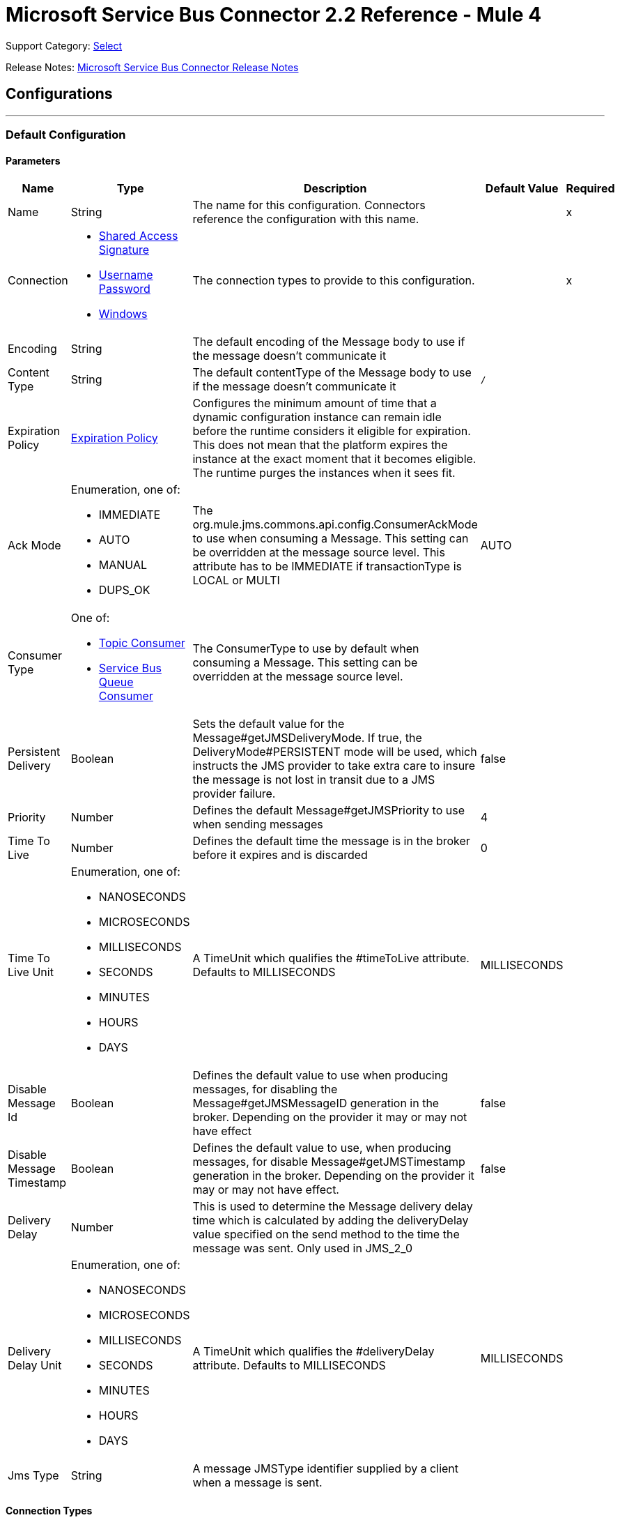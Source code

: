 = Microsoft Service Bus Connector 2.2 Reference - Mule 4
:page-aliases: connectors::ms-service-bus/ms-service-bus-connector-reference.adoc

Support Category: https://www.mulesoft.com/legal/versioning-back-support-policy#anypoint-connectors[Select]

Release Notes: xref:release-notes::connector/ms-service-bus-connector-release-notes-mule-4.adoc[Microsoft Service Bus Connector Release Notes]

== Configurations
---
[[config]]
=== Default Configuration


==== Parameters
[%header%autowidth.spread]
|===
| Name | Type | Description | Default Value | Required
|Name | String | The name for this configuration. Connectors reference the configuration with this name. | | x
| Connection a| * <<config_shared-access-signature, Shared Access Signature>>
* <<config_username-password, Username Password>>
* <<config_windows, Windows>>
 | The connection types to provide to this configuration. | | x
| Encoding a| String |  The default encoding of the Message body to use if the message doesn't communicate it |  |
| Content Type a| String |  The default contentType of the Message body to use if the message doesn't communicate it |  `/` |
| Expiration Policy a| <<ExpirationPolicy>> |  Configures the minimum amount of time that a dynamic configuration instance can remain idle before the runtime considers it eligible for expiration. This does not mean that the platform expires the instance at the exact moment that it becomes eligible. The runtime purges the instances when it sees fit. |  |
| Ack Mode a| Enumeration, one of:

** IMMEDIATE
** AUTO
** MANUAL
** DUPS_OK |  The org.mule.jms.commons.api.config.ConsumerAckMode to use when consuming a Message. This setting can be overridden at the message source level. This attribute has to be IMMEDIATE if transactionType is LOCAL or MULTI |  AUTO |
| Consumer Type a| One of:

* <<topic-consumer>>
* <<ServiceBusQueueConsumer>> |  The ConsumerType to use by default when consuming a Message. This setting can be overridden at the message source level. |  |
| Persistent Delivery a| Boolean |  Sets the default value for the Message#getJMSDeliveryMode. If true, the DeliveryMode#PERSISTENT mode will be used, which instructs the JMS provider to take extra care to insure the message is not lost in transit due to a JMS provider failure. |  false |
| Priority a| Number |  Defines the default Message#getJMSPriority to use when sending messages |  4 |
| Time To Live a| Number |  Defines the default time the message is in the broker before it expires and is discarded |  0 |
| Time To Live Unit a| Enumeration, one of:

** NANOSECONDS
** MICROSECONDS
** MILLISECONDS
** SECONDS
** MINUTES
** HOURS
** DAYS |  A TimeUnit which qualifies the #timeToLive attribute.  Defaults to MILLISECONDS |  MILLISECONDS |
| Disable Message Id a| Boolean |  Defines the default value to use when producing messages, for disabling the Message#getJMSMessageID generation in the broker. Depending on the provider it may or may not have effect |  false |
| Disable Message Timestamp a| Boolean |  Defines the default value to use, when producing messages, for disable Message#getJMSTimestamp generation in the broker. Depending on the provider it may or may not have effect. |  false |
| Delivery Delay a| Number |  This is used to determine the Message delivery delay time which is calculated by adding the deliveryDelay value specified on the send method to the time the message was sent.  Only used in JMS_2_0 |  |
| Delivery Delay Unit a| Enumeration, one of:

** NANOSECONDS
** MICROSECONDS
** MILLISECONDS
** SECONDS
** MINUTES
** HOURS
** DAYS |  A TimeUnit which qualifies the #deliveryDelay attribute.  Defaults to MILLISECONDS |  MILLISECONDS |
| Jms Type a| String |  A message JMSType identifier supplied by a client when a message is sent. |  |
|===

==== Connection Types
[[config_shared-access-signature]]
===== Shared Access Signature (Deprecated)

====== Parameters
[%header%autowidth.spread]
|===
| Name | Type | Description | Default Value | Required
| Skip connectivity test a| Boolean |  (Optional) Skips the connectivity test at connector startup (use this if your access policy is restricted). |  false |
| Max Connections a| Number |  Maximum number of connections to keep in pool for the producer to reuse. If set to `-1`, a new connection is created every time. |  -1 |
| Caching Strategy a| One of:

* no-caching
* <<default-caching>> |  The strategy to use for caching sessions and connections |  |
| Service Namespace a| String |  |  | x
| Storage Account Name a| String |  (Optional) The account name of the Blob Storage to use to store large messages. |  |
| Storage Access Key a| String |  (Optional) The account key of the Blob Storage to use to store large messages. |  |
| Container Name a| String |  (Optional) The container name in the Blob Storage to use to store large messages. If this parameter is not provided, a default container is created. |  |
| Shared Access Signature a| String |  |  |
| SAS tokens provider a| SharedAccessSignatureProvider |  Provider instance that will provide SAS tokens when required. |  |
| SAS tokens list a| Array of String |  List of SAS tokens to use when required. |  |
| Max redeliveries a| Number |  Controls when an incoming message is rejected based on the number of times it was redelivered. The default value is -1 (disabled). A value of `0` means that no message redeliveries are accepted. A value of `5` means that a message is redelivered five times, and so forth. |  -1 |
| Outcome a| Enumeration, one of:

** ACCEPTED
** REJECTED
** RELEASED
** MODIFIED_FAILED
** MODIFIED_FAILED_UNDELIVERABLE |  Controls the outcome that is applied to a message that is being rejected due to it having exceeded the configured maxRedeliveries value. |  MODIFIED_FAILED_UNDELIVERABLE |
| Reconnection a| <<Reconnection>> |  When the application is deployed, a connectivity test is performed on all connectors. If set to `true`, deployment fails if the test doesn't pass after exhausting the associated reconnection strategy. | `true` |
|===
[[config_username-password]]
===== Username Password (Deprecated)


====== Parameters
[%header%autowidth.spread]
|===
| Name | Type | Description | Default Value | Required
| Skip connectivity test a| Boolean |  (Optional) Skips the connectivity test at connector startup (use this if your access policy is restricted). |  false |
| Max Connections a| Number |  Maximum number of connections to keep in pool for the producer to reuse. If set to `-1`, a new connection is created every time.  |  -1 |
| Caching Strategy a| One of:

* no-caching
* <<default-caching>> |  The strategy to use for caching sessions and connections |  |
| Service Namespace a| String |  |  | x
| Storage Account Name a| String | (Optional) The account name of the Blob Storage to use to store large messages |  |
| Storage Access Key a| String | (Optional) The account key of the Blob Storage to use to store large messages. |  |
| Container Name a| String |  (Optional) The container name in the Blob Storage to use to store large messages. If this parameter is not provided, a default container is created. |  |
| Shared Access Key Name a| String |  |  | x
| Shared Access Key a| String |  |  | x
| Proxy a| <<Proxy>> |  |  |
| Security a| <<Tls>> |  |  |
| Advanced a| <<Advanced>> |  |  |
| Max redeliveries a| Number |  Controls when an incoming message is rejected based on the number of times it was redelivered. The default value is -1 (disabled). A value of `0` means that no message redeliveries are accepted. A value of `5` means that a message is redelivered five times, and so forth. |  -1 |
| Outcome a| Enumeration, one of:

** ACCEPTED
** REJECTED
** RELEASED
** MODIFIED_FAILED
** MODIFIED_FAILED_UNDELIVERABLE |  Controls the outcome that is applied to a message that is being rejected due to it having exceeded the configured maxRedeliveries value |  MODIFIED_FAILED_UNDELIVERABLE |
| Reconnection a| <<Reconnection>> |  When the application is deployed, a connectivity test is performed on all connectors. If set to `true`, deployment fails if the test doesn't pass after exhausting the associated reconnection strategy.  | `true` |
|===
[[config_windows]]
===== Windows


====== Parameters
[%header%autowidth.spread]
|===
| Name | Type | Description | Default Value | Required
| Skip connectivity test a| Boolean |  (Optional) Skips the connectivity test at connector startup (use this if your access policy is restricted). |  false |
| Max Connections a| Number |  Maximum number of connections to keep in pool for the producer to reuse. If set to `-1`, a new connection is created every time. |  -1 |
| Caching Strategy a| One of:

* no-caching
* <<default-caching>> |  The strategy to use for caching sessions and connections |  |
| Service Namespace a| String |  |  | x
| Username a| String |  |  | x
| Password a| String |  |  | x
| Fully Qualified Domain Name a| String |  |  | x
| Port a| String |  |  9355 |
| Disable SSL certificate validation a| Boolean |  |  false |
| Idle timeout a| Number |  The idle timeout in milliseconds after which the connection will be failed if the peer sends no AMQP frames. |  60000 |
| Max redeliveries a| Number |  Controls when an incoming message is rejected based on the number of times it was redelivered. The default value is -1 (disabled). A value of `0` means that no message redeliveries are accepted. A value of `5` means that a message is redelivered five times, and so forth. |  -1 |
| Outcome a| Enumeration, one of:

** ACCEPTED
** REJECTED
** RELEASED
** MODIFIED_FAILED
** MODIFIED_FAILED_UNDELIVERABLE |  Controls the outcome that is applied to a message that is being rejected due to it having exceeded the configured maxRedeliveries value. |  MODIFIED_FAILED_UNDELIVERABLE |
| Reconnection a| <<Reconnection>> |  When the application is deployed, a connectivity test is performed on all connectors. If set to `true`, deployment fails if the test doesn't pass after exhausting the associated reconnection strategy.  | `true` |
|===

== Operations

* <<ack>>
* <<queueCreate>>
* <<queueDelete>>
* <<queueGet>>
* <<queueSend>>
* <<queueUpdate>>
* <<queues>>
* <<recoverSession>>
* <<ruleCreate>>
* <<ruleDelete>>
* <<ruleGet>>
* <<ruleUpdate>>
* <<rules>>
* <<subscriptionCreate>>
* <<subscriptionDelete>>
* <<subscriptionGet>>
* <<subscriptionUpdate>>
* <<subscriptions>>
* <<topicCreate>>
* <<topicDelete>>
* <<topicGet>>
* <<topicSend>>
* <<topicUpdate>>
* <<topics>>

=== Associated Sources

* <<listener>>




[[ack]]
=== Ack
`<servicebus:ack>`


Allows the user to perform an ACK when the JmsAckMode#MANUAL mode is elected while consuming the Message. As per JMS Spec, performing an ACK over a single Message automatically works as an ACK for all the Messages produced in the same JmsSession.


==== Parameters
[%header%autowidth.spread]
|===
| Name | Type | Description | Default Value | Required
| Configuration | String | The name of the configuration to use. | | x
| Ack Id a| String |  The AckId of the Message to ACK |  `#[payload]` |
| Reconnection Strategy a| * <<reconnect>>
* <<reconnect-forever>> |  A retry strategy in case of connectivity errors. |  |
|===


=== For Configurations
* <<config>>

==== Throws
* SERVICEBUS:INVALID_TOKEN
* SERVICEBUS:RETRY_EXHAUSTED
* SERVICEBUS:CONNECTION_EXCEPTION
* SERVICEBUS:UNKNOWN
* SERVICEBUS:AMQP_ERROR
* SERVICEBUS:CONNECTIVITY
* SERVICEBUS:REST_ERROR

== Types

[[Proxy]]
=== Proxy

[%header,cols="20s,25a,30a,15a,10a"]
|===
| Field | Type | Description | Default Value | Required
| Host a| String | Host of the proxy. |  |
| Port a| String | Port of the proxy. |  |
| Username a| String | Username of the proxy. |  |
| Password a| String | Password for the proxy. |  |

[[Advanced]]
=== Advanced

[%header,cols="20s,25a,30a,15a,10a"]
|===
| Field | Type | Description | Default Value | Required
| Host a| String | Host of the proxy. |  |
| Port a| String | Port of the proxy. |  |
| Username a| String | Username of the proxy. |  |
| Password a| String | Password for the proxy. |  |

[[Tls]]
=== TLS

[%header,cols="20s,25a,30a,15a,10a"]
|===
| Field | Type | Description | Default Value | Required
| Enabled Protocols a| String | A comma-separated list of protocols enabled for this context. |  |
| Enabled Cipher Suites a| String | A comma-separated list of cipher suites enabled for this context. |  |
| Trust Store a| <<TrustStore>> |  |  |
| Key Store a| <<KeyStore>> |  |  |
| Revocation Check a| * <<standard-revocation-check>>
* <<custom-ocsp-responder>>
* <<crl-file>> |  |  |
|===

[[TrustStore]]
=== Trust Store

[%header,cols="20s,25a,30a,15a,10a"]
|===
| Field | Type | Description | Default Value | Required
| Path a| String | The location (which will be resolved relative to the current classpath and file system, if possible) of the trust store. |  |
| Password a| String | The password used to protect the trust store. |  |
| Type a| String | The type of store used. |  |
| Algorithm a| String | The algorithm used by the trust store. |  |
| Insecure a| Boolean | If true, no certificate validations will be performed, rendering connections vulnerable to attacks. Use at your own risk. |  |
|===

[[KeyStore]]
=== Key Store

[%header,cols="20s,25a,30a,15a,10a"]
|===
| Field | Type | Description | Default Value | Required
| Path a| String | The location (which will be resolved relative to the current classpath and file system, if possible) of the key store. |  |
| Type a| String | The type of store used. |  |
| Alias a| String | When the key store contains many private keys, this attribute indicates the alias of the key that should be used. If not defined, the first key in the file will be used by default. |  |
| Key Password a| String | The password used to protect the private key. |  |
| Password a| String | The password used to protect the keystore. |  |
| Algorithm a| String | The algorithm used by the keystore. |  |
|===

[[standard-revocation-check]]
=== Standard Revocation Check

[%header,cols="20s,25a,30a,15a,10a"]
|===
| Field | Type | Description | Default Value | Required
| Only End Entities a| Boolean | Only verify the last element of the certificate chain. |  |
| Prefer Crls a| Boolean | Try CRL instead of OCSP first. |  |
| No Fallback a| Boolean | Do not use the secondary checking method (the one not selected before). |  |
| Soft Fail a| Boolean | Avoid verification failure when the revocation server can not be reached or is busy. |  |
|===

[[queueCreate]]
=== Queue Create
`<servicebus:queue-create>`


Creates a queue in the service bus instance


==== Parameters
[%header%autowidth.spread]
|===
| Name | Type | Description | Default Value | Required
| Configuration | String | The name of the configuration to use. | | x
| Queue Path a| String |  The name of the queue |  | x
| Queue Description a| <<ServiceBusQueueDescription>> |  An InternalQueueDescription object containing the desired values of the queue's properties that will be created |  `#[payload]` |
| Target Variable a| String |  The name of a variable that stores the operation's output. |  |
| Target Value a| String |  An expression that evaluates the operation's output. The expression outcome is stored in the target variable. |  `#[payload]` |
| Reconnection Strategy a| * <<reconnect>>
* <<reconnect-forever>> |  A retry strategy in case of connectivity errors. |  |
|===

==== Output
[%autowidth.spread]
|===
|Type |<<ServiceBusQueue>>
|===

=== For Configurations
* <<config>>

==== Throws
* SERVICEBUS:INVALID_TOKEN
* SERVICEBUS:RETRY_EXHAUSTED
* SERVICEBUS:CONNECTION_EXCEPTION
* SERVICEBUS:UNKNOWN
* SERVICEBUS:AMQP_ERROR
* SERVICEBUS:CONNECTIVITY
* SERVICEBUS:REST_ERROR


[[queueDelete]]
=== Queue Delete
`<servicebus:queue-delete>`


Deletes the specified queue in the service bus instance


==== Parameters
[%header%autowidth.spread]
|===
| Name | Type | Description | Default Value | Required
| Configuration | String | The name of the configuration to use. | | x
| Queue Path a| String |  The name of the queue |  `#[payload]` |
| Reconnection Strategy a| * <<reconnect>>
* <<reconnect-forever>> |  A retry strategy in case of connectivity errors. |  |
|===


=== For Configurations
* <<config>>

==== Throws
* SERVICEBUS:INVALID_TOKEN
* SERVICEBUS:RETRY_EXHAUSTED
* SERVICEBUS:CONNECTION_EXCEPTION
* SERVICEBUS:UNKNOWN
* SERVICEBUS:AMQP_ERROR
* SERVICEBUS:CONNECTIVITY
* SERVICEBUS:REST_ERROR


[[queueGet]]
=== Queue Get
`<servicebus:queue-get>`


Retrieves the specified queue from the service bus instance


==== Parameters
[%header%autowidth.spread]
|===
| Name | Type | Description | Default Value | Required
| Configuration | String | The name of the configuration to use. | | x
| Queue Path a| String |  The name of the queue |  `#[payload]` |
| Target Variable a| String |  The name of a variable that stores the operation's output. |  |
| Target Value a| String |  An expression that evaluates the operation's output. The expression outcome is stored in the target variable. |  `#[payload]` |
| Reconnection Strategy a| * <<reconnect>>
* <<reconnect-forever>> |  A retry strategy in case of connectivity errors. |  |
|===

==== Output
[%autowidth.spread]
|===
|Type |<<ServiceBusQueue>>
|===

=== For Configurations
* <<config>>

==== Throws
* SERVICEBUS:INVALID_TOKEN
* SERVICEBUS:RETRY_EXHAUSTED
* SERVICEBUS:CONNECTION_EXCEPTION
* SERVICEBUS:UNKNOWN
* SERVICEBUS:AMQP_ERROR
* SERVICEBUS:CONNECTIVITY
* SERVICEBUS:REST_ERROR


[[queueSend]]
=== Queue Send
`<servicebus:queue-send>`


Sends a message to a Queue


==== Parameters
[%header%autowidth.spread]
|===
| Name | Type | Description | Default Value | Required
| Configuration | String | The name of the configuration to use. | | x
| Destination Queue a| String |  The name of the queue. |  | x
| Transactional Action a| Enumeration, one of:

** ALWAYS_JOIN
** JOIN_IF_POSSIBLE
** NOT_SUPPORTED |  Type of transactional action. |  NOT_SUPPORTED |
| Send Correlation Id a| Enumeration, one of:

** AUTO
** ALWAYS
** NEVER |  Correlation strategy id for operation. |  AUTO |
| Body a| Any |  The body of the Message |  `#[payload]` |
| JMS Type a| String |  The JMSType identifier header of the Message |  |
| Correlation ID a| String |  The JMSCorrelationID header of the Message |  |
| Send Content Type a| Boolean |  Whether or not the body content type should be sent as a property |  true |
| Content Type a| String |  The content type of the message's body |  |
| Send Encoding a| Boolean |  Whether or not the body outboundEncoding should be sent as a Message property |  true |
| Encoding a| String |  The encoding of the message's body |  |
| Reply To a| <<ServiceBusJmsDestination>> |  The destination where a reply to this Message should be sent |  |
| User Properties a| Object |  The custom user properties to set for this message |  |
| JMSX Properties a| <<JmsxProperties>> |  The JMSX properties to set for this message |  |
| Persistent Delivery a| Boolean |  If true, the Message is sent using the PERSISTENT JMSDeliveryMode. |  |
| Priority a| Number |  The default JMSPriority value to use when sending the message. |  |
| Time To Live a| Number |  Defines the default time the message is in the broker before it expires and is discarded. |  |
| Time To Live Unit a| Enumeration, one of:

** NANOSECONDS
** MICROSECONDS
** MILLISECONDS
** SECONDS
** MINUTES
** HOURS
** DAYS |  Time unit to use in the timeToLive configurations. |  |
| Disable Message Id a| Boolean |  If true, the Message is flagged to avoid generating its MessageID. |  |
| Disable Message Timestamp a| Boolean |  If true, the Message is flagged to avoid generating its sent Timestamp. |  |
| Delivery Delay a| Number |  Only used by JMS 2.0. Sets the delivery delay to apply to postpone the message delivery. |  |
| Delivery Delay Unit a| Enumeration, one of:

** NANOSECONDS
** MICROSECONDS
** MILLISECONDS
** SECONDS
** MINUTES
** HOURS
** DAYS |  Time unit to use in the deliveryDelay configurations. |  |
| Reconnection Strategy a| * <<reconnect>>
* <<reconnect-forever>> |  A retry strategy in case of connectivity errors. |  |
|===


=== For Configurations
* <<config>>

==== Throws
* SERVICEBUS:INVALID_TOKEN
* SERVICEBUS:RETRY_EXHAUSTED
* SERVICEBUS:CONNECTION_EXCEPTION
* SERVICEBUS:UNKNOWN
* SERVICEBUS:AMQP_ERROR
* SERVICEBUS:CONNECTIVITY
* SERVICEBUS:REST_ERROR


[[queueUpdate]]
=== Queue Update
`<servicebus:queue-update>`


Updates the specified queue in the service bus instance


==== Parameters
[%header%autowidth.spread]
|===
| Name | Type | Description | Default Value | Required
| Configuration | String | The name of the configuration to use. | | x
| Queue Path a| String |  The name of the queue |  | x
| Queue Description a| <<ServiceBusQueueDescription>> |  An InternalQueueDescription oject containing the desired values of the queue's properties that will be updated |  `#[payload]` |
| Target Variable a| String |  The name of a variable that stores the operation's output. |  |
| Target Value a| String |  An expression that evaluates the operation's output. The expression outcome is stored in the target variable. |  `#[payload]` |
| Reconnection Strategy a| * <<reconnect>>
* <<reconnect-forever>> |  A retry strategy in case of connectivity errors. |  |
|===

==== Output
[%autowidth.spread]
|===
|Type |<<ServiceBusQueue>>
|===

=== For Configurations
* <<config>>

==== Throws
* SERVICEBUS:INVALID_TOKEN
* SERVICEBUS:RETRY_EXHAUSTED
* SERVICEBUS:CONNECTION_EXCEPTION
* SERVICEBUS:UNKNOWN
* SERVICEBUS:AMQP_ERROR
* SERVICEBUS:CONNECTIVITY
* SERVICEBUS:REST_ERROR


[[queues]]
=== Queues
`<servicebus:queues>`


Retrieves all existing queues from the service bus instance


==== Parameters
[%header%autowidth.spread]
|===
| Name | Type | Description | Default Value | Required
| Configuration | String | The name of the configuration to use. | | x
| Target Variable a| String |  The name of a variable that stores the operation's output. |  |
| Target Value a| String |  An expression that evaluates the operation's output. The expression outcome is stored in the target variable. |  `#[payload]` |
| Reconnection Strategy a| * <<reconnect>>
* <<reconnect-forever>> |  A retry strategy in case of connectivity errors. |  |
|===

==== Output
[%autowidth.spread]
|===
|Type |Array of <<ServiceBusQueue>>
|===

=== For Configurations
* <<config>>

==== Throws
* SERVICEBUS:INVALID_TOKEN
* SERVICEBUS:RETRY_EXHAUSTED
* SERVICEBUS:CONNECTION_EXCEPTION
* SERVICEBUS:UNKNOWN
* SERVICEBUS:AMQP_ERROR
* SERVICEBUS:CONNECTIVITY
* SERVICEBUS:REST_ERROR


[[recoverSession]]
=== Recover Session
`<servicebus:recover-session>`


Allows the user to perform a session recover when the JmsAckMode#MANUAL mode is elected while consuming the Message. As per JMS Spec, performing a session recover automatically redelivers all the consumed messages that had not being acknowledged before this recover.


==== Parameters
[%header%autowidth.spread]
|===
| Name | Type | Description | Default Value | Required
| Configuration | String | The name of the configuration to use. | | x
| Ack Id a| String |  The AckId of the Message Session to recover |  `#[payload]` |
| Reconnection Strategy a| * <<reconnect>>
* <<reconnect-forever>> |  A retry strategy in case of connectivity errors. |  |
|===


=== For Configurations
* <<config>>

==== Throws
* SERVICEBUS:INVALID_TOKEN
* SERVICEBUS:RETRY_EXHAUSTED
* SERVICEBUS:CONNECTION_EXCEPTION
* SERVICEBUS:UNKNOWN
* SERVICEBUS:AMQP_ERROR
* SERVICEBUS:CONNECTIVITY
* SERVICEBUS:REST_ERROR


[[ruleCreate]]
=== Rule Create
`<servicebus:rule-create>`


Creates a rule for the specified topic and subscription

==== Parameters
[%header%autowidth.spread]
|===
| Name | Type | Description | Default Value | Required
| Configuration | String | The name of the configuration to use | | x
| Rule Path a| String |  The name of the rule to create |  | x
| Rule Description a| <<ServiceBusRuleDescription>> |  An InternalRuleDescription object containing the desired values of the new rule's properties |  `#[payload]` |
| Topic Path a| String | The name of the topic that contains the subscription for which to create a rule  |  | x
| Subscription Path a| String | The name of the subscription that contains the new rule  |  |
| Target Variable a| String |  The name of a variable that stores the operation's output |  |
| Target Value a| String |  An expression that evaluates the operation's output. The expression outcome is stored in the target variable. |  `#[payload]` |
| Reconnection Strategy a| * <<reconnect>>
* <<reconnect-forever>> |  A retry strategy in case of connectivity errors |  |
|===

==== Output
[%autowidth.spread]
|===
|Type |<<ServiceBusRule>>
|===

=== For Configurations
* <<config>>

==== Throws
* SERVICEBUS:INVALID_TOKEN
* SERVICEBUS:RETRY_EXHAUSTED
* SERVICEBUS:CONNECTION_EXCEPTION
* SERVICEBUS:UNKNOWN
* SERVICEBUS:AMQP_ERROR
* SERVICEBUS:CONNECTIVITY
* SERVICEBUS:REST_ERROR


[[ruleDelete]]
=== Rule Delete
`<servicebus:rule-delete>`


Deletes a rule from the specified topic and subscription

==== Parameters
[%header%autowidth.spread]
|===
| Name | Type | Description | Default Value | Required
| Configuration | String | The name of the configuration to use | | x
| Topic Path a| String | The name of the topic that contains the subscription from which to delete the rule |  | x
| Subscription Path a| String | The name of the subscription from which to delete the rule |  | x
| Rule Path a| String | The name of the rule to delete |  | x
| Reconnection Strategy a| * <<reconnect>>
* <<reconnect-forever>> |  A retry strategy in case of connectivity errors |  |
|===


=== For Configurations
* <<config>>

==== Throws
* SERVICEBUS:INVALID_TOKEN
* SERVICEBUS:RETRY_EXHAUSTED
* SERVICEBUS:CONNECTION_EXCEPTION
* SERVICEBUS:UNKNOWN
* SERVICEBUS:AMQP_ERROR
* SERVICEBUS:CONNECTIVITY
* SERVICEBUS:REST_ERROR


[[ruleGet]]
=== Rule Get
`<servicebus:rule-get>`


Retrieves a rule from the specified topic and subscription

==== Parameters
[%header%autowidth.spread]
|===
| Name | Type | Description | Default Value | Required
| Configuration | String | The name of the configuration to use | | x
| Topic Path a| String | The name of the topic that contains the subscription from which to retrieve the rule || x
| Subscription Path a| String | The name of the subscription from which to retrieve the rule |  | x
| Rule Path a| String | The name of the rule to retrieve |  | x
| Target Variable a| String |  The name of a variable that stores the operation's output |  |
| Target Value a| String |  An expression that evaluates the operation's output. The expression outcome is stored in the target variable. |  `#[payload]` |
| Reconnection Strategy a| * <<reconnect>>
* <<reconnect-forever>> |  A retry strategy in case of connectivity errors |  |
|===

==== Output
[%autowidth.spread]
|===
|Type |<<ServiceBusRule>>
|===

=== For Configurations
* <<config>>

==== Throws
* SERVICEBUS:INVALID_TOKEN
* SERVICEBUS:RETRY_EXHAUSTED
* SERVICEBUS:CONNECTION_EXCEPTION
* SERVICEBUS:UNKNOWN
* SERVICEBUS:AMQP_ERROR
* SERVICEBUS:CONNECTIVITY
* SERVICEBUS:REST_ERROR


[[ruleUpdate]]
=== Rule Update
`<servicebus:rule-update>`


Updates a rule from the specified topic and subscription

==== Parameters
[%header%autowidth.spread]
|===
| Name | Type | Description | Default Value | Required
| Configuration | String | The name of the configuration to use | | x
| Rule Description a| <<ServiceBusRuleDescription>> |  An InternalRuleDescription object containing the desired values for the rule's updated properties |  `#[payload]` |
| Topic Path a| String | The name of the topic that contains the subscription for which to update the rule |  | x
| Subscription Path a| String | The name of the subscription for which to update the rule |  | x
| Rule Path a| String | The name of the rule to update |  | x
| Target Variable a| String |  The name of a variable that stores the operation's output |  |
| Target Value a| String |  An expression that evaluates the operation's output. The expression outcome is stored in the target variable. |  `#[payload]` |
| Reconnection Strategy a| * <<reconnect>>
* <<reconnect-forever>> |  A retry strategy in case of connectivity errors |  |
|===

==== Output
[%autowidth.spread]
|===
|Type |<<ServiceBusRule>>
|===

=== For Configurations
* <<config>>

==== Throws
* SERVICEBUS:INVALID_TOKEN
* SERVICEBUS:RETRY_EXHAUSTED
* SERVICEBUS:CONNECTION_EXCEPTION
* SERVICEBUS:UNKNOWN
* SERVICEBUS:AMQP_ERROR
* SERVICEBUS:CONNECTIVITY
* SERVICEBUS:REST_ERROR


[[rules]]
=== Rules
`<servicebus:rules>`


Retrieves all rules from the specified topic and subscription

==== Parameters
[%header%autowidth.spread]
|===
| Name | Type | Description | Default Value | Required
| Configuration | String | The name of the configuration to use | | x
| Topic Path a| String | The name of the topic that contains the subscription from which to retrieve all rules |  | x
| Subscription Path a| String | The name of the subscription from which to retrieve all rules |  |
| Target Variable a| String |  The name of a variable that stores the operation's output |  |
| Target Value a| String |  An expression that evaluates the operation's output. The expression outcome is stored in the target variable. |  `#[payload]` |
| Reconnection Strategy a| * <<reconnect>>
* <<reconnect-forever>> |  A retry strategy in case of connectivity errors |  |
|===

==== Output
[%autowidth.spread]
|===
|Type |Array of <<ServiceBusRule>>
|===

=== For Configurations
* <<config>>

==== Throws
* SERVICEBUS:INVALID_TOKEN
* SERVICEBUS:RETRY_EXHAUSTED
* SERVICEBUS:CONNECTION_EXCEPTION
* SERVICEBUS:UNKNOWN
* SERVICEBUS:AMQP_ERROR
* SERVICEBUS:CONNECTIVITY
* SERVICEBUS:REST_ERROR


[[subscriptionCreate]]
=== Subscription Create
`<servicebus:subscription-create>`


Creates a subscription in the specified topic


==== Parameters
[%header%autowidth.spread]
|===
| Name | Type | Description | Default Value | Required
| Configuration | String | The name of the configuration to use | | x
| Topic Path a| String |  The name of the topic to contain the new subscription |  | x
| Subscription Path a| String |  The name of the subscription to create |  | x
| Subscription Description a| <<ServiceBusSubscriptionDescription>> |  An InternalSubscriptionDescription object containing the desired values of the new subscription's properties |  `#[payload]` |
| Target Variable a| String |  The name of a variable that stores the operation's output |  |
| Target Value a| String |  An expression that evaluates the operation's output. The expression outcome is stored in the target variable. |  `#[payload]` |
| Reconnection Strategy a| * <<reconnect>>
* <<reconnect-forever>> |  A retry strategy in case of connectivity errors |  |
|===

==== Output
[%autowidth.spread]
|===
|Type |<<ServiceBusSubscription>>
|===

=== For Configurations
* <<config>>

==== Throws
* SERVICEBUS:INVALID_TOKEN
* SERVICEBUS:RETRY_EXHAUSTED
* SERVICEBUS:CONNECTION_EXCEPTION
* SERVICEBUS:UNKNOWN
* SERVICEBUS:AMQP_ERROR
* SERVICEBUS:CONNECTIVITY
* SERVICEBUS:REST_ERROR


[[subscriptionDelete]]
=== Subscription Delete
`<servicebus:subscription-delete>`


Deletes a subscription from the specified topic

==== Parameters
[%header%autowidth.spread]
|===
| Name | Type | Description | Default Value | Required
| Configuration | String | The name of the configuration to use | | x
| Topic Path a| String | The name of the topic from which to delete the subscription |  | x
| Subscription Path a| String | The name of the subscription to delete |  |
| Reconnection Strategy a| * <<reconnect>>
* <<reconnect-forever>> |  A retry strategy in case of connectivity errors |  |
|===


=== For Configurations
* <<config>>

==== Throws
* SERVICEBUS:INVALID_TOKEN
* SERVICEBUS:RETRY_EXHAUSTED
* SERVICEBUS:CONNECTION_EXCEPTION
* SERVICEBUS:UNKNOWN
* SERVICEBUS:AMQP_ERROR
* SERVICEBUS:CONNECTIVITY
* SERVICEBUS:REST_ERROR


[[subscriptionGet]]
=== Subscription Get
`<servicebus:subscription-get>`


Retrieves a subscription from the specified topic


==== Parameters
[%header%autowidth.spread]
|===
| Name | Type | Description | Default Value | Required
| Configuration | String | The name of the configuration to use
 | | x
| Topic Path a| String | The name of the topic from which to retrieve the subscription
 |  | x
| Subscription Path a| String | The name of the subscription to retrieve |  |
| Target Variable a| String |  The name of a variable that stores the operation's output |  |
| Target Value a| String |  An expression that evaluates the operation's output. The expression outcome is stored in the target variable. |  `#[payload]` |
| Reconnection Strategy a| * <<reconnect>>
* <<reconnect-forever>> |  A retry strategy in case of connectivity errors |  |
|===

==== Output
[%autowidth.spread]
|===
|Type |<<ServiceBusSubscription>>
|===

=== For Configurations
* <<config>>

==== Throws
* SERVICEBUS:INVALID_TOKEN
* SERVICEBUS:RETRY_EXHAUSTED
* SERVICEBUS:CONNECTION_EXCEPTION
* SERVICEBUS:UNKNOWN
* SERVICEBUS:AMQP_ERROR
* SERVICEBUS:CONNECTIVITY
* SERVICEBUS:REST_ERROR


[[subscriptionUpdate]]
=== Subscription Update
`<servicebus:subscription-update>`


Updates a subscription from the specified topic


==== Parameters
[%header%autowidth.spread]
|===
| Name | Type | Description | Default Value | Required
| Configuration | String | The name of the configuration to use | | x
| Subscription Description a| <<ServiceBusSubscriptionDescription>> |  An InternalSubscriptionDescription object containing the desired values of the subscription's updated properties|  `#[payload]` |
| Topic Path a| String | The name of the topic from which to update the subscription |  | x
| Subscription Path a| String | The name of the subscription to update |  |
| Target Variable a| String |  The name of a variable that stores the operation's output |  |
| Target Value a| String |  An expression that evaluates the operation's output. The expression outcome is stored in the target variable. |  `#[payload]` |
| Reconnection Strategy a| * <<reconnect>>
* <<reconnect-forever>> |  A retry strategy in case of connectivity errors |  |
|===

==== Output
[%autowidth.spread]
|===
|Type |<<ServiceBusSubscription>>
|===

=== For Configurations
* <<config>>

==== Throws
* SERVICEBUS:INVALID_TOKEN
* SERVICEBUS:RETRY_EXHAUSTED
* SERVICEBUS:CONNECTION_EXCEPTION
* SERVICEBUS:UNKNOWN
* SERVICEBUS:AMQP_ERROR
* SERVICEBUS:CONNECTIVITY
* SERVICEBUS:REST_ERROR


[[subscriptions]]
=== Subscriptions
`<servicebus:subscriptions>`


Retrieves all subscriptions from the specified topic

==== Parameters
[%header%autowidth.spread]
|===
| Name | Type | Description | Default Value | Required
| Configuration | String | The name of the configuration to use | | x
| Topic Path a| String |  The name of the topic from which to retrieve all subscriptions |  `#[payload]` |
| Target Variable a| String |  The name of a variable that stores the operation's output |  |
| Target Value a| String |  An expression that evaluates the operation's output. The expression outcome is stored in the target variable. |  `#[payload]` |
| Reconnection Strategy a| * <<reconnect>>
* <<reconnect-forever>> |  A retry strategy in case of connectivity errors. |  |
|===

==== Output
[%autowidth.spread]
|===
|Type |Array of <<ServiceBusSubscription>>
|===

=== For Configurations
* <<config>>

==== Throws
* SERVICEBUS:INVALID_TOKEN
* SERVICEBUS:RETRY_EXHAUSTED
* SERVICEBUS:CONNECTION_EXCEPTION
* SERVICEBUS:UNKNOWN
* SERVICEBUS:AMQP_ERROR
* SERVICEBUS:CONNECTIVITY
* SERVICEBUS:REST_ERROR


[[topicCreate]]
=== Topic Create
`<servicebus:topic-create>`


Creates a topic in the service bus instance


==== Parameters
[%header%autowidth.spread]
|===
| Name | Type | Description | Default Value | Required
| Configuration | String | The name of the configuration to use. | | x
| Topic Path a| String |  The name of the topic |  | x
| Topic Description a| <<ServiceBusTopicDescription>> |  An InternalTopicDescription object containing the desired values of the topic's properties that will be created. |  `#[payload]` |
| Target Variable a| String |  The name of a variable that stores the operation's output. |  |
| Target Value a| String |  An expression that evaluates the operation's output. The expression outcome is stored in the target variable. |  `#[payload]` |
| Reconnection Strategy a| * <<reconnect>>
* <<reconnect-forever>> |  A retry strategy in case of connectivity errors. |  |
|===

==== Output
[%autowidth.spread]
|===
|Type |<<ServiceBusTopic>>
|===

=== For Configurations
* <<config>>

==== Throws
* SERVICEBUS:INVALID_TOKEN
* SERVICEBUS:RETRY_EXHAUSTED
* SERVICEBUS:CONNECTION_EXCEPTION
* SERVICEBUS:UNKNOWN
* SERVICEBUS:AMQP_ERROR
* SERVICEBUS:CONNECTIVITY
* SERVICEBUS:REST_ERROR


[[topicDelete]]
=== Topic Delete
`<servicebus:topic-delete>`


Deletes the specified topic from the service bus instance


==== Parameters
[%header%autowidth.spread]
|===
| Name | Type | Description | Default Value | Required
| Configuration | String | The name of the configuration to use. | | x
| Topic Path a| String |  The name of the topic |  `#[payload]` |
| Reconnection Strategy a| * <<reconnect>>
* <<reconnect-forever>> |  A retry strategy in case of connectivity errors. |  |
|===


=== For Configurations
* <<config>>

==== Throws
* SERVICEBUS:INVALID_TOKEN
* SERVICEBUS:RETRY_EXHAUSTED
* SERVICEBUS:CONNECTION_EXCEPTION
* SERVICEBUS:UNKNOWN
* SERVICEBUS:AMQP_ERROR
* SERVICEBUS:CONNECTIVITY
* SERVICEBUS:REST_ERROR


[[topicGet]]
=== Topic Get
`<servicebus:topic-get>`


Retrieves the specified topic from the service bus instance


==== Parameters
[%header%autowidth.spread]
|===
| Name | Type | Description | Default Value | Required
| Configuration | String | The name of the configuration to use. | | x
| Topic Path a| String |  The name of the topic |  `#[payload]` |
| Target Variable a| String |  The name of a variable that stores the operation's output. |  |
| Target Value a| String |  An expression that evaluates the operation's output. The expression outcome is stored in the target variable. |  `#[payload]` |
| Reconnection Strategy a| * <<reconnect>>
* <<reconnect-forever>> |  A retry strategy in case of connectivity errors. |  |
|===

==== Output
[%autowidth.spread]
|===
|Type |<<ServiceBusTopic>>
|===

=== For Configurations
* <<config>>

==== Throws
* SERVICEBUS:INVALID_TOKEN
* SERVICEBUS:RETRY_EXHAUSTED
* SERVICEBUS:CONNECTION_EXCEPTION
* SERVICEBUS:UNKNOWN
* SERVICEBUS:AMQP_ERROR
* SERVICEBUS:CONNECTIVITY
* SERVICEBUS:REST_ERROR


[[topicSend]]
=== Topic Send
`<servicebus:topic-send>`


Sends a message to a Topic


==== Parameters
[%header%autowidth.spread]
|===
| Name | Type | Description | Default Value | Required
| Configuration | String | The name of the configuration to use. | | x
| Destination Topic a| String |  The name of the topic. |  | x
| Transactional Action a| Enumeration, one of:

** ALWAYS_JOIN
** JOIN_IF_POSSIBLE
** NOT_SUPPORTED |  Type of transactional action. |  | x
| Send Correlation Id a| Enumeration, one of:

** AUTO
** ALWAYS
** NEVER |  Correlation strategy id for operation. |  | x
| Body a| Any |  The body of the Message |  `#[payload]` |
| JMS Type a| String |  The JMSType identifier header of the Message |  |
| Correlation ID a| String |  The JMSCorrelationID header of the Message |  |
| Send Content Type a| Boolean |  Whether or not the body content type should be sent as a property |  true |
| Content Type a| String |  The content type of the message's body |  |
| Send Encoding a| Boolean |  Whether or not the body outboundEncoding should be sent as a Message property |  true |
| Encoding a| String |  The encoding of the message's body |  |
| Reply To a| <<ServiceBusJmsDestination>> |  The destination where a reply to this Message should be sent |  |
| User Properties a| Object |  The custom user properties to set for this message |  |
| JMSX Properties a| <<JmsxProperties>> |  The JMSX properties to set for this message |  |
| Persistent Delivery a| Boolean |  If true, the Message is sent using the PERSISTENT JMSDeliveryMode. |  |
| Priority a| Number |  The default JMSPriority value to use when sending the message. |  |
| Time To Live a| Number |  Defines the default time the message is in the broker before it expires and is discarded. |  |
| Time To Live Unit a| Enumeration, one of:

** NANOSECONDS
** MICROSECONDS
** MILLISECONDS
** SECONDS
** MINUTES
** HOURS
** DAYS |  Time unit to use in the timeToLive configurations. |  |
| Disable Message Id a| Boolean |  If true, the Message is flagged to avoid generating its MessageID. |  |
| Disable Message Timestamp a| Boolean |  If true, the Message is flagged to avoid generating its sent Timestamp. |  |
| Delivery Delay a| Number |  Only used by JMS 2.0. Sets the delivery delay to apply to postpone the message delivery. |  |
| Delivery Delay Unit a| Enumeration, one of:

** NANOSECONDS
** MICROSECONDS
** MILLISECONDS
** SECONDS
** MINUTES
** HOURS
** DAYS |  Time unit to use in the deliveryDelay configurations. |  |
| Reconnection Strategy a| * <<reconnect>>
* <<reconnect-forever>> |  A retry strategy in case of connectivity errors. |  |
|===


=== For Configurations
* <<config>>

==== Throws
* SERVICEBUS:INVALID_TOKEN
* SERVICEBUS:RETRY_EXHAUSTED
* SERVICEBUS:CONNECTION_EXCEPTION
* SERVICEBUS:UNKNOWN
* SERVICEBUS:AMQP_ERROR
* SERVICEBUS:CONNECTIVITY
* SERVICEBUS:REST_ERROR


[[topicUpdate]]
=== Topic Update
`<servicebus:topic-update>`


Updates the specified topic from the service bus instance


==== Parameters
[%header%autowidth.spread]
|===
| Name | Type | Description | Default Value | Required
| Configuration | String | The name of the configuration to use. | | x
| Topic Path a| String |  The name of the topic |  | x
| Topic Description a| <<ServiceBusTopicDescription>> |  An InternalTopicDescription object containing the desired values of the topic's properties that will be updated. |  `#[payload]` |
| Target Variable a| String |  The name of a variable that stores the operation's output. |  |
| Target Value a| String |  An expression that evaluates the operation's output. The expression outcome is stored in the target variable. |  `#[payload]` |
| Reconnection Strategy a| * <<reconnect>>
* <<reconnect-forever>> |  A retry strategy in case of connectivity errors. |  |
|===

==== Output
[%autowidth.spread]
|===
|Type |<<ServiceBusTopic>>
|===

=== For Configurations
* <<config>>

==== Throws
* SERVICEBUS:INVALID_TOKEN
* SERVICEBUS:RETRY_EXHAUSTED
* SERVICEBUS:CONNECTION_EXCEPTION
* SERVICEBUS:UNKNOWN
* SERVICEBUS:AMQP_ERROR
* SERVICEBUS:CONNECTIVITY
* SERVICEBUS:REST_ERROR


[[topics]]
=== Topics
`<servicebus:topics>`


Retrieves all existing topics from the service bus instance


==== Parameters
[%header%autowidth.spread]
|===
| Name | Type | Description | Default Value | Required
| Configuration | String | The name of the configuration to use. | | x
| Target Variable a| String |  The name of a variable that stores the operation's output. |  |
| Target Value a| String |  An expression that evaluates the operation's output. The expression outcome is stored in the target variable. |  `#[payload]` |
| Reconnection Strategy a| * <<reconnect>>
* <<reconnect-forever>> |  A retry strategy in case of connectivity errors. |  |
|===

==== Output
[%autowidth.spread]
|===
|Type |Array of <<ServiceBusTopic>>
|===

=== For Configurations
* <<config>>

==== Throws
* SERVICEBUS:INVALID_TOKEN
* SERVICEBUS:RETRY_EXHAUSTED
* SERVICEBUS:CONNECTION_EXCEPTION
* SERVICEBUS:UNKNOWN
* SERVICEBUS:AMQP_ERROR
* SERVICEBUS:CONNECTIVITY
* SERVICEBUS:REST_ERROR


== Sources

[[listener]]
=== Listener
`<servicebus:listener>`


==== Parameters
[%header%autowidth.spread]
|===
| Name | Type | Description | Default Value | Required
| Configuration | String | The name of the configuration to use. | | x
| Ack Mode a| Enumeration, one of:

** IMMEDIATE
** AUTO
** MANUAL
** DUPS_OK |  The Session ACK mode to use when consuming a message |  |
| Number Of Consumers a| Number |  The number of concurrent consumers to use to receive JMS Messages |  1 |
| Primary Node Only a| Boolean |  Whether this source should be executed only on the primary node when running in a cluster |  |
| Redelivery Policy a| <<RedeliveryPolicy>> |  Defines a policy for processing the redelivery of the same message |  |
| Source Type a| String |  |  | x
| Destination a| String |  |  | x
| Subscription a| String |  |  | x
| Content Type a| String |  |  |
| Encoding a| String |  |  |
| Reconnection Strategy a| * <<reconnect>>
* <<reconnect-forever>> |  A retry strategy in case of connectivity errors. |  |
| Body a| Any |  The body of the Message |  `#[payload]` |
| JMS Type a| String |  The JMSType identifier header of the Message |  |
| Correlation ID a| String |  The JMSCorrelationID header of the Message |  |
| Send Content Type a| Boolean |  Whether or not the body content type should be sent as a property |  true |
| Content Type a| String |  The content type of the message's body |  |
| Send Encoding a| Boolean |  Whether or not the body outboundEncoding should be sent as a Message property |  true |
| Encoding a| String |  The encoding of the message's body |  |
| Reply To a| <<ServiceBusJmsDestination>> |  The destination where a reply to this Message should be sent |  |
| User Properties a| Object |  The custom user properties to set for this message |  |
| JMSX Properties a| <<JmsxProperties>> |  The JMSX properties to set for this message |  |
| Persistent Delivery a| Boolean |  Whether or not the delivery should be done with a persistent configuration |  |
| Priority a| Number |  The default JMSPriority value to use when sending the message |  |
| Time To Live a| Number |  Defines the default time the message is in the broker before it expires and is discarded |  |
| Time To Live Unit a| Enumeration, one of:

** NANOSECONDS
** MICROSECONDS
** MILLISECONDS
** SECONDS
** MINUTES
** HOURS
** DAYS |  Time unit to use in the timeToLive configurations |  |
| Disable Message Id a| Boolean |  If true, the Message is flagged to avoid generating its MessageID |  |
| Disable Message Timestamp a| Boolean |  If true, the Message is flagged to avoid generating its sent Timestamp |  |
| Delivery Delay a| Number |  Only used by JMS 2.0. Sets the delivery delay to apply to postpone the message delivery. |  |
| Delivery Delay Unit a| Enumeration, one of:

** NANOSECONDS
** MICROSECONDS
** MILLISECONDS
** SECONDS
** MINUTES
** HOURS
** DAYS |  Time unit to use in the deliveryDelay configurations |  |
|===

==== Output
[%autowidth.spread]
|===
|Type |Message
| Attributes Type a| <<ServiceBusJmsAttributes>>
|===

=== For Configurations
* <<config>>



== Types
[[Reconnection]]
=== Reconnection

[%header%autowidth.spread]
|===
| Field | Type | Description | Default Value | Required
| Fails Deployment a| Boolean | When the application is deployed, a connectivity test is performed on all connectors. If set to true, deployment fails if the test doesn't pass after exhausting the associated reconnection strategy. |  |
| Reconnection Strategy a| * <<reconnect>>
* <<reconnect-forever>> | The reconnection strategy to use. |  |
|===

[[reconnect]]
=== Reconnect

[%header%autowidth.spread]
|===
| Field | Type | Description | Default Value | Required
| Frequency a| Number | How often in milliseconds to reconnect. | |
| Count a| Number | How many reconnection attempts to make. | |
| blocking |Boolean |If false, the reconnection strategy runs in a separate, non-blocking thread. |true |
|===

[[reconnect-forever]]
=== Reconnect Forever

[%header%autowidth.spread]
|===
| Field | Type | Description | Default Value | Required
| Frequency a| Number | How often in milliseconds to reconnect. | |
| blocking |Boolean |If false, the reconnection strategy runs in a separate, non-blocking thread. |true |
|===

[[ExpirationPolicy]]
=== Expiration Policy

[%header%autowidth.spread]
|===
| Field | Type | Description | Default Value | Required
| Max Idle Time a| Number | A scalar time value for the maximum amount of time a dynamic configuration instance should be allowed to be idle before it's considered eligible for expiration |  |
| Time Unit a| Enumeration, one of:

** NANOSECONDS
** MICROSECONDS
** MILLISECONDS
** SECONDS
** MINUTES
** HOURS
** DAYS | A time unit that qualifies the maxIdleTime attribute |  |
|===

[[ServiceBusJmsAttributes]]
=== Service Bus JMS Attributes

[%header%autowidth.spread]
|===
| Field | Type | Description | Default Value | Required
| Properties a| <<JmsMessageProperties>> |  |  | x
| Headers a| <<JmsHeaders>> |  |  | x
| Ack Id a| String |  |  |
|===

[[JmsMessageProperties]]
=== JMS Message Properties

[%header%autowidth.spread]
|===
| Field | Type | Description | Default Value | Required
| All a| Object |  |  | x
| User Properties a| Object |  |  | x
| Jms Properties a| Object |  |  | x
| Jmsx Properties a| <<JmsxProperties>> |  |  | x
|===

[[JmsxProperties]]
=== JMSX Properties

[%header%autowidth.spread]
|===
| Field | Type | Description | Default Value | Required
| Jmsx User ID a| String |  |  |
| Jmsx App ID a| String |  |  |
| Jmsx Delivery Count a| Number |  |  |
| Jmsx Group ID a| String |  |  |
| Jmsx Group Seq a| Number |  |  |
| Jmsx Producer TXID a| String |  |  |
| Jmsx Consumer TXID a| String |  |  |
| Jmsx Rcv Timestamp a| Number |  |  |
|===

[[JmsHeaders]]
=== JMS Headers

[%header%autowidth.spread]
|===
| Field | Type | Description | Default Value | Required
| Destination a| <<ServiceBusJmsDestination>> |  |  | x
| Delivery Mode a| Number |  |  | x
| Expiration a| Number |  |  | x
| Priority a| Number |  |  | x
| Message Id a| String |  |  |
| Timestamp a| Number |  |  | x
| Correlation Id a| String |  |  |
| Reply To a| <<ServiceBusJmsDestination>> |  |  |
| Type a| String |  |  | x
| Redelivered a| Boolean |  | false |
| Delivery Time a| Number |  |  |
|===

[[RedeliveryPolicy]]
=== Redelivery Policy

[%header%autowidth.spread]
|===
| Field | Type | Description | Default Value | Required
| Max Redelivery Count a| Number | The maximum number of times a message can be redelivered and processed unsuccessfully before triggering process-failed-message |  |
| Use Secure Hash a| Boolean | Whether to use a secure hash algorithm to identify a redelivered message. |  |
| Message Digest Algorithm a| String | The secure hashing algorithm to use. | SHA-256 |
| Id Expression a| String | Defines one or more expressions used to determine when a message has been redelivered. This property can be set only when useSecureHash is false. |  |
| Object Store a| Object Store | The object store where the redelivery counter for each message is going to be stored. |  |
|===

[[ServiceBusJmsDestination]]
=== Service Bus JMS Destination

[%header%autowidth.spread]
|===
| Field | Type | Description | Default Value | Required
| Destination a| String |  |  | x
| Destination Type a| Enumeration, one of:

** QUEUE
** TOPIC |  | QUEUE |
|===

[[ServiceBusQueue]]
=== Service Bus Queue

[%header%autowidth.spread]
|===
| Field | Type | Description | Default Value | Required
| Author a| String |  |  |
| Id a| String |  |  |
| Link a| String |  |  |
| Published a| Date |  |  |
| Queue Description a| <<ServiceBusQueueDescription>> |  |  |
| Title a| String |  |  |
| Updated a| Date |  |  |
|===

[[ServiceBusQueueDescription]]
=== Service Bus Queue Description

[%header%autowidth.spread]
|===
| Field | Type | Description | Default Value | Required
| Lock Duration a| String | Determines the amount of time in seconds in which a message should be locked for processing by a receiver. After this period, the message is unlocked and available for
 consumption by the next receiver. Settable only at queue creation time. Valid values: Range: 0 - 5 minutes. 0 means that the message is not locked. Format: PTx3Mx4S, where
 x1 number of days, x2 number of hours, x3 number of minutes, x4 number of seconds (Examples: PT5M (5 minutes), PT1M30S (1 minute, 30 seconds)). | PT1M |
| Max Size In Megabytes a| Number | Specifies the maximum queue size in megabytes. Any attempt to enqueue a message that will cause the queue to exceed this value fails. Valid values are: 1024, 2048, 3072, 4096, 5120 | 1024 |
| Requires Duplicate Detection a| Boolean | Settable only at queue creation time. | false |
| Requires Session a| Boolean | Settable only at queue creation time. If set to true, the queue will be session-aware and only SessionReceiver will be supported. Session-aware queues are not supported
 through REST. | false |
| Dead Lettering On Message Expiration a| Boolean | This field controls how the Service Bus handles a message with an expired TTL. If it is enabled and a message expires, Service Bus moves the message from the queue into the
 queue's dead-letter sub-queue. If disabled, message is permanently deleted from the queue. Settable only at queue creation time. | false |
| Enable Batched Operations a| Boolean | Enables or disables service-side batching behavior when performing operations for the specific queue. When enabled, Service Bus collects/batches multiple operations to the
 back end, to be more efficient with the connection. If you want lower operation latency, you can disable this feature. | true |
| Default Message Time To Live a| String | Depending on whether DeadLettering is enabled, a message is automatically moved to the DeadLetterQueue or deleted if it has been stored in the queue for longer than the
 specified time. This value is overwritten by a TTL specified on the message if and only if the message TTL is smaller than the TTL set on the queue. This value is immutable
 after the queue has been created. Format: Px1DTx2Hx3Mx4S, where x1 number of days, x2 number of hours, x3 number of minutes, x4 number of seconds (Examples: PT10M (10 minutes), P1DT2H (1 day, 2 hours) | P10675199DT2H48M5.4775807S |
| Duplicate Detection History Time Window a| String | Specifies the time span during which Service Bus detects message duplication Valid values: Range: 1 second - 7 days. Format: Px1DTx2Hx3Mx4S, where x1 number of days, x2
 number of hours, x3 number of minutes, x4 number of seconds (Examples: PT10M (10 minutes), P1DT2H (1 day, 2 hours)). | PT10M |
| Max Delivery Count a| Number | The maximum number of times Service Bus tries to deliver a message before being dead-lettered or discarded. | 10 |
|===

[[ServiceBusRule]]
=== Service Bus Rule

[%header%autowidth.spread]
|===
| Field | Type | Description | Default Value | Required
| Id a| String |  |  |
| Link a| String |  |  |
| Published a| Date |  |  |
| Rule Description a| <<ServiceBusRuleDescription>> |  |  |
| Title a| String |  |  |
| Updated a| Date |  |  |
|===

[[ServiceBusRuleDescription]]
=== Service Bus Rule Description

[%header%autowidth.spread]
|===
| Field | Type | Description | Default Value | Required
| Action a| <<ServiceBusRuleAction>> | The action that the rule performs |  |
| Filter a| <<ServiceBusRuleFilter>> | The filter for the associated subscription |  |
|===

[[ServiceBusRuleAction]]
=== Service Bus Rule Action

[%header%autowidth.spread]
|===
| Field | Type | Description | Default Value | Required
| Sql Expression a| String | The SQL expression for the action to perform |  |
| Type a| Enumeration, one of:

** SqlRuleAction
** EmptyRuleAction |  |  |
|===

[[ServiceBusRuleFilter]]
=== Service Bus Rule Filter

[%header%autowidth.spread]
|===
| Field | Type | Description | Default Value | Required
| Correlation Id a| String | The ID to match if this filter is a correlation filter |  |
| Sql Expression a| String | The SQL expression for the action to perform |  |
| Type a| Enumeration, one of:

** SqlFilter
** TrueFilter
** FalseFilter
** CorrelationFilter |  |  |
|===

[[ServiceBusSubscription]]
=== Service Bus Subscription

[%header%autowidth.spread]
|===
| Field | Type | Description | Default Value | Required
| Id a| String |  |  |
| Link a| String |  |  |
| Published a| Date |  |  |
| Subscription Description a| <<ServiceBusSubscriptionDescription>> |  |  |
| Title a| String |  |  |
| Updated a| Date |  |  |
|===

[[ServiceBusSubscriptionDescription]]
=== Service Bus Subscription Description

[%header%autowidth.spread]
|===
| Field | Type | Description | Default Value | Required
| Lock Duration a| String | The default lock duration is applied to subscriptions that do not define a lock duration. You can only set this property at subscription creation time. Valid values: Range:
 0 - 5 minutes. 0 means that the message is not locked. Format: PTx3Mx4S, where x1 number of days, x2 number of hours, x3 number of minutes, x4 number of seconds (Examples:
 PT5M (5 minutes), PT1M30S (1 minute, 30 seconds)). | PT1M |
| Requires Session a| Boolean | You can only set this property at subscription creation time. If set to true, the subscription will be session-aware and only SessionReceiver will be supported.
 Session-aware subscriptions are not supported through REST. | false |
| Dead Lettering On Message Expiration a| Boolean | This field controls how Service Bus handles a message with an expired TTL. If it is enabled and a message expires, Service Bus moves the message from the queue into the
 subscription's dead-letter sub-queue. If disabled, message is permanently deleted from the subscription's main queue. Settable only at subscription creation time. | false |
| Dead Lettering On Filter Evaluation Exceptions a| Boolean | Determines how Service Bus handles a message that causes an exception during a subscription's filter evaluation. If the value is set to true, the message that caused the
 exception is moved to the subscription's dead-letter queue. Otherwise, it is discarded. By default, this parameter is set to true, enabling you to investigate the cause of
 the exception. It can occur from a malformed message or some incorrect assumptions being made in the filter about the form of the message. Settable only at subscription
 creation time. | false |
| Enable Batched Operations a| Boolean | Enables or disables service-side batching behavior when performing operations for the specific queue. When enabled, Service Bus will collect/batch multiple operations to the
 backend to be more connection efficient. If you want lower operation latency, then you can disable this feature. | false |
| Default Message Time To Live a| String | Determines how long a message lives in the subscription. Based on whether dead-lettering is enabled, a message whose Time To Live (TTL) has expired is either moved to the
 subscription's associated DeadLetterQueue, or permanently deleted. If the topic specifies a smaller TTL than the subscription, the topic TTL is applied. Format:
 Px1DTx2Hx3Mx4S, where x1 number of days, x2 number of hours, x3 number of minutes, x4 number of seconds (Examples: PT10M (10 minutes), P1DT2H (1 day, 2 hours) | P10675199DT2H48M5.4775807S |
| Max Delivery Count a| Number | The maximum number of times Service Bus tries to deliver a message before that message is dead lettered or discarded. | 10 |
|===

[[ServiceBusTopic]]
=== Service Bus Topic

[%header%autowidth.spread]
|===
| Field | Type | Description | Default Value | Required
| Author a| String |  |  |
| Id a| String |  |  |
| Link a| String |  |  |
| Published a| Date |  |  |
| Title a| String |  |  |
| Topic Description a| <<ServiceBusTopicDescription>> |  |  |
| Updated a| Date |  |  |
|===

[[ServiceBusTopicDescription]]
=== Service Bus Topic Description

[%header%autowidth.spread]
|===
| Field | Type | Description | Default Value | Required
| Max Size In Megabytes a| Number | Specifies the maximum queue size in megabytes. Any attempt to enqueue a message that will cause the queue to exceed this value fails. Valid values are: 1024, 2048, 3072,
 4096, 5120 | 1024 |
| Requires Duplicate Detection a| Boolean | If enabled, the topic detects duplicate messages within the time span specified by the DuplicateDetectionHistoryTimeWindow property. Settable only at topic creation time. | false |
| Enable Batched Operations a| Boolean | Enables or disables service side batching behavior when performing operations for the specific queue. When enabled, Service Bus collects/batches multiple operations to the
 back end to be more connection efficient. If you want lower operation latency, you can disable this feature. | true |
| Default Message Time To Live a| String | Determines how long a message lives in the associated subscriptions. Subscriptions inherit the TTL from the topic unless they are created explicitly with a smaller TTL.
 Based on whether dead-lettering is enabled, a message whose TTL has expired will either be moved to the subscription's associated DeadLetterQueue or will be permanently
 deleted. Format: Px1DTx2Hx3Mx4S, where x1 number of days, x2 number of hours, x3 number of minutes, x4 number of seconds (Examples: PT10M (10 minutes), P1DT2H (1 day, 2 hours)). | P10675199DT2H48M5.4775807S |
| Duplicate Detection History Time Window a| String | Specifies the time span during which Service Bus detects message duplication Valid values: Range: 1 second - 7 days. Format: Px1DTx2Hx3Mx4S, where x1 number of days, x2
 number of hours, x3 number of minutes, x4 number of seconds (Examples: PT10M (10 minutes), P1DT2H (1 day, 2 hours)). | PT10M |
|===

[[default-caching]]
=== Default Caching

[%header%autowidth.spread]
|===
| Field | Type | Description | Default Value | Required
| Session Cache Size a| Number | Number of sessions to cache. |  |
| Cache Producers a| Boolean | true if the ConnectionFactory should cache the MessageProducers | true |
| Cache Consumers a| Boolean | true if the ConnectionFactory should cache the MessageConsumers | true |
|===

[[topic-consumer]]
=== Topic Consumer

[%header%autowidth.spread]
|===
| Field | Type | Description | Default Value | Required
| Topic Consumer a| <<topic-consumer>> |  |  | x
| Topic Subscription a| <<TopicSubscription>> |  |  | x
|===

[[TopicSubscription]]
=== Topic Subscription

[%header%autowidth.spread]
|===
| Field | Type | Description | Default Value | Required
| Topic Path a| String |  |  | x
| Subscription Path a| String |  |  |
|===

[[ServiceBusQueueConsumer]]
=== Service Bus Queue Consumer

[%header%autowidth.spread]
|===
| Field | Type | Description | Default Value | Required
| Queue Consumer a| queue-consumer |  |  |
| Source Queue a| String |  |  |
| Number Of Consumers a| Number | The number of concurrent consumers to use to receive JMS Messages | 4 |
|===

== See Also

https://help.mulesoft.com[MuleSoft Help Center]
